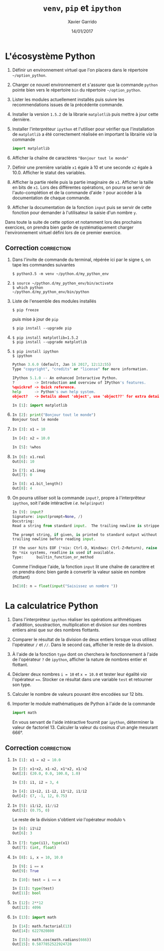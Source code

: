 #+TITLE:  =venv=, =pip= et =ipython=
#+AUTHOR: Xavier Garrido
#+DATE:   14/01/2017
#+OPTIONS: toc:nil ^:{}
#+LATEX_HEADER: \setcounter{chapter}{0}

* L'écosystème Python

1) Définir un environnement virtuel que l'on placera dans le répertoire
   =~/option_python=.

2) Charger ce nouvel environnement et s'assurer que la commande =python= pointe
   bien vers le répertoire =bin= du répertoire =~/option_python=.

3) Lister les modules actuellement installés puis suivre les recommendations
   issues de la précédente commande.

4) Installer la version =1.5.2= de la librarie =matplotlib= puis mettre à jour cette
   dernière.

5) Installer l'interpréteur =ipython= et l'utiliser pour vérifier que
   l'installation de =matplotlib= a été correctement réalisée en
   important la librairie /via/ la commande

   #+BEGIN_SRC python
     import matplotlib
   #+END_SRC

6) Afficher la chaîne de caractères ="Bonjour tout le monde"=

7) Définir une première variable =x1= égale à 10 et une seconde =x2= égale à
   10.0. Afficher le statut des variables.

8) Afficher la partie réelle puis la partie imaginaire de =x1=. Afficher la taille
   en bits de =x1=. Lors des différentes opérations, on pourra se servir de
   l'auto-complétion et de la commande d'aide =?= pour accéder à la documentation
   de chaque commande.

9) Afficher la documentation de la fonction =input= puis se servir de cette
   fonction pour demander à l'utilisateur la saisie d'un nombre =y=.

#+BEGIN_REMARK
Dans toute la suite de cette option et notamment lors des prochains exercices,
on prendra bien garde de systématiquement charger l'environnement virtuel défini
lors de ce premier exercice.
#+END_REMARK

** Correction                                                   :correction:

1) Dans l'invite de commande du terminal, répérée ici par le signe =$=, on tape
   les commandes suivantes

    #+BEGIN_SRC shell-session
      $ python3.5 -m venv ~/python.d/my_python_env
    #+END_SRC
2)

   #+BEGIN_SRC shell-session
     $ source ~/python.d/my_python_env/bin/activate
     $ which python
     ~/python.d/my_python_env/bin/python
   #+END_SRC

3) Liste de l'ensemble des modules installés

   #+BEGIN_SRC shell-session
     $ pip freeze
   #+END_SRC

   puis mise à jour de =pip=

   #+BEGIN_SRC shell-session
     $ pip install --upgrade pip
   #+END_SRC

4)
   #+BEGIN_SRC shell-session
     $ pip install matplotlib=1.5.2
     $ pip install --upgrade matplotlib
   #+END_SRC

5)
   #+BEGIN_SRC shell-session
     $ pip install ipython
     $ ipython
   #+END_SRC
   #+BEGIN_SRC python
     Python 3.6.0 (default, Jan 16 2017, 12:12:55)
     Type "copyright", "credits" or "license" for more information.

     IPython 5.1.0 -- An enhanced Interactive Python.
     ?         -> Introduction and overview of IPython's features.
     %quickref -> Quick reference.
     help      -> Python's own help system.
     object?   -> Details about 'object', use 'object??' for extra details.

     In [1]: import matplotlib
   #+END_SRC

6)

   #+BEGIN_SRC python
     In [2]: print("Bonjour tout le monde")
     Bonjour tout le monde
   #+END_SRC

7)

   #+BEGIN_SRC python
     In [3]: x1 = 10

     In [4]: x2 = 10.0

     In [5]: %whos
   #+END_SRC

8)

   #+BEGIN_SRC python
     In [6]: x1.real
     Out[6]: 10

     In [7]: x1.imag
     Out[7]: 0

     In [8]: x1.bit_length()
     Out[8]: 4
   #+END_SRC

9) On pourra utiliser soit la commande =input?=, propre à l'interprêteur =ipython=,
   soit l'aide intéractive /i.e./ =help(input)=

   #+BEGIN_SRC python
     In [9]: input?
     Signature: input(prompt=None, /)
     Docstring:
     Read a string from standard input.  The trailing newline is stripped.

     The prompt string, if given, is printed to standard output without a
     trailing newline before reading input.

     If the user hits EOF (*nix: Ctrl-D, Windows: Ctrl-Z+Return), raise EOFError.
     On *nix systems, readline is used if available.
     Type:      builtin_function_or_method
   #+END_SRC

   Comme l'indique l'aide, la fonction =input= lit une chaîne de caractère et on
   prendra donc bien garde à convertir la valeur saisie en nombre (flottant)

   #+BEGIN_SRC python
     In[10]: n = float(input("Saisissez un nombre "))
   #+END_SRC
* La calculatrice Python

1) Dans l'interpréteur =ipython= réaliser les opérations arithmétiques d'addition,
   soustraction, multiplication et division sur des nombres entiers ainsi que
   sur des nombres flottants.

2) Comparer le résultat de la division de deux entiers lorsque vous utilisez
   l'opérateur =/= et =//=. Dans le second cas, afficher le reste de la division.

3) À l'aide de la fonction =type= dont on cherchera le fonctionnement à l'aide de
   l'opérateur =?= de =ipython=, afficher la nature de nombres entier et flottant.

4) Déclarer deux nombres =i = 10= et =x = 10.0= et tester leur égalité /via/
   l'opérateur ====. Stocker ce résultat dans une variable =test= et retourner son
   type.

5) Calculer le nombre de valeurs pouvant être encodées sur 12 bits.

6) Importer le module mathématiques de Python à l'aide de la commande

   #+BEGIN_SRC python
     import math
   #+END_SRC

   En vous servant de l'aide intéractive fournit par =ipython=, déterminer la
   valeur de factoriel 13. Calculer la valeur du cosinus d'un angle mesurant
   666°.

** Correction                                                   :correction:

1)

   #+BEGIN_SRC python
     In [1]: x1 = x2 = 10.0

     In [2]: x1+x2, x1-x2, x1*x2, x1/x2
     Out[2]: (20.0, 0.0, 100.0, 1.0)

     In [3]: i1, i2 = 3, 4

     In [4]: i1+i2, i1-i2, i1*i2, i1/i2
     Out[4]: (7, -1, 12, 0.75)
   #+END_SRC

2)

   #+BEGIN_SRC python
     In [5]: i1/i2, i1//i2
     Out[5]: (0.75, 0)
   #+END_SRC

   Le reste de la division s'obtient /via/ l'opérateur modulo =%=
   #+BEGIN_SRC python
     In [6]: i1%i2
     Out[6]: 3
   #+END_SRC

3)

   #+BEGIN_SRC python
     In [7]: type(i1), type(x1)
     Out[7]: (int, float)
   #+END_SRC

4)

   #+BEGIN_SRC python
     In [8]: i, x = 10, 10.0

     In [9]: i == x
     Out[9]: True

     In [10]: test = i == x

     In [11]: type(test)
     Out[11]: bool
   #+END_SRC

5)

   #+BEGIN_SRC python
     In [12]: 2**12
     Out[12]: 4096
   #+END_SRC

6)

   #+BEGIN_SRC python
     In [13]: import math

     In [14]: math.factorial(13)
     Out[14]: 6227020800

     In [15]: math.cos(math.radians(666))
     Out[15]: 0.5877852522924728
    #+END_SRC

